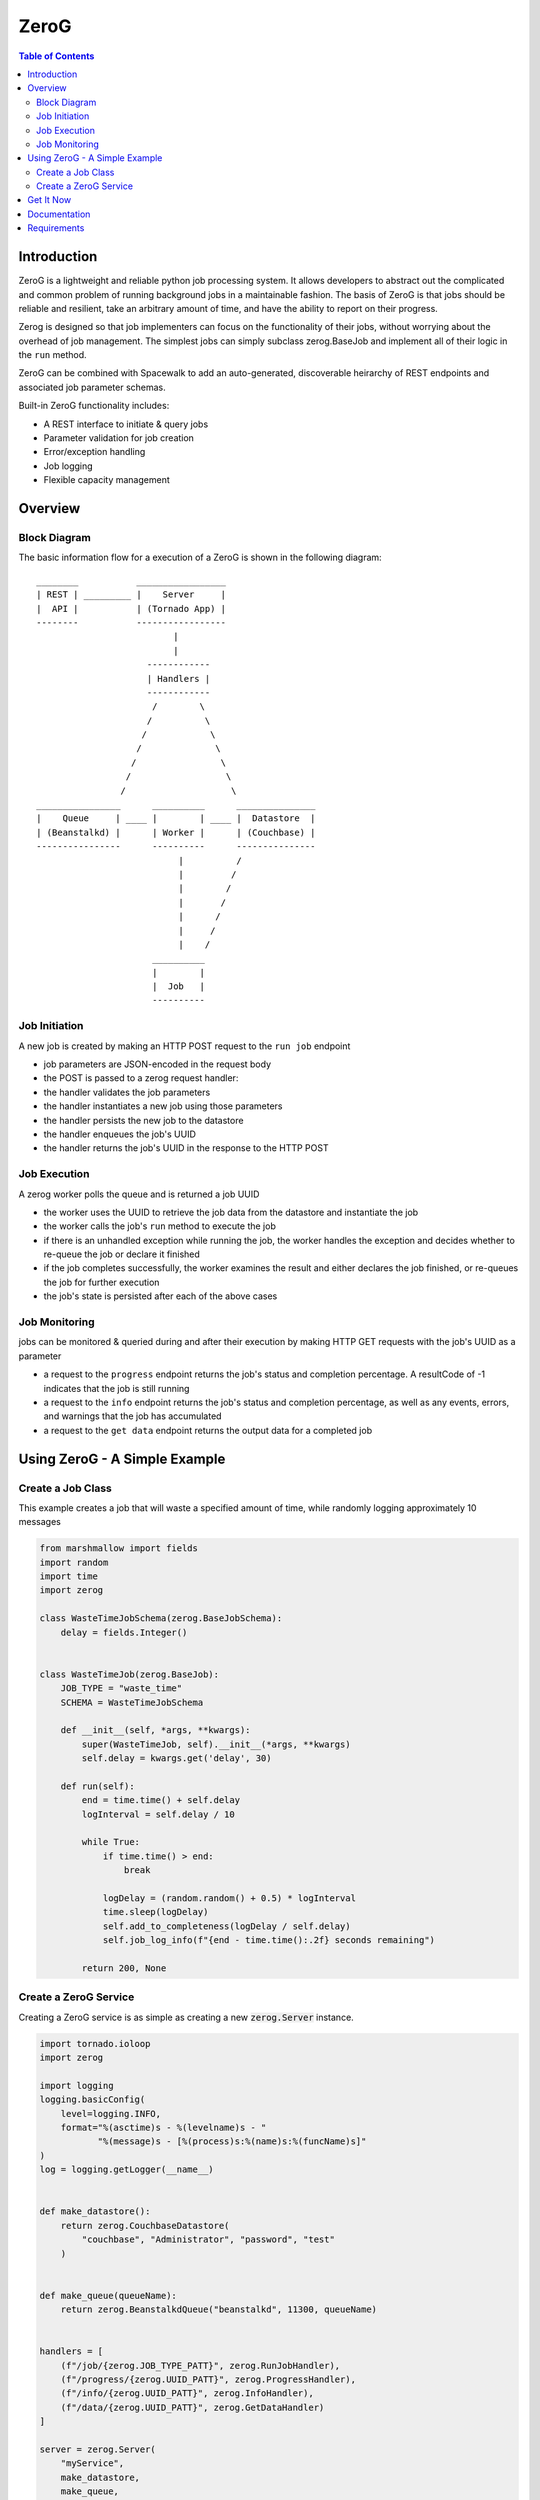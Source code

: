 *****
ZeroG
*****

.. contents:: Table of Contents

Introduction
============

ZeroG is a lightweight and reliable python job processing system. It allows developers to abstract out the complicated and common problem of running background jobs in a maintainable fashion. The basis of ZeroG is that jobs should be reliable and resilient, take an arbitrary amount of time, and have the ability to report on their progress.

Zerog is designed so that job implementers can focus on the functionality of their jobs, without worrying about the overhead of job management. The simplest jobs can simply subclass zerog.BaseJob and implement all of their logic in the ``run`` method.

ZeroG can be combined with Spacewalk to add an auto-generated, discoverable heirarchy of REST endpoints and associated job parameter schemas.

Built-in ZeroG functionality includes:

- A REST interface to initiate & query jobs
- Parameter validation for job creation
- Error/exception handling
- Job logging
- Flexible capacity management

Overview
========

Block Diagram
-------------
The basic information flow for a execution of a ZeroG is shown in the following diagram::

              ________           _________________
              | REST | _________ |    Server     |
              |  API |           | (Tornado App) |
              --------           -----------------
                                        |
                                        |
                                   ------------
                                   | Handlers |
                                   ------------
                                    /        \
                                   /          \
                                  /            \
                                 /              \
                                /                \
                               /                  \
                              /                    \
              ________________      __________      _______________
              |    Queue     | ____ |        | ____ |  Datastore  |
              | (Beanstalkd) |      | Worker |      | (Couchbase) |
              ----------------      ----------      ---------------
                                         |          /
                                         |         /
                                         |        /
                                         |       /
                                         |      /
                                         |     /
                                         |    /
                                    __________
                                    |        |
                                    |  Job   |
                                    ----------


Job Initiation
--------------
A new job is created by making an HTTP POST request to the ``run job`` endpoint

- job parameters are JSON-encoded in the request body
- the POST is passed to a zerog request handler:
- the handler validates the job parameters
- the handler instantiates a new job using those parameters
- the handler persists the new job to the datastore
- the handler enqueues the job's UUID
- the handler returns the job's UUID in the response to the HTTP POST

Job Execution
-------------
A zerog worker polls the queue and is returned a job UUID

- the worker uses the UUID to retrieve the job data from the datastore and  instantiate the job
- the worker calls the job's ``run`` method to execute the job
- if there is an unhandled exception while running the job, the worker handles the  exception and decides whether to re-queue the job or declare it finished
- if the job completes successfully, the worker examines the result and either  declares the job finished, or re-queues the job for further execution
- the job's state is persisted after each of the above cases

Job Monitoring
--------------
jobs can be monitored & queried during and after their execution by making HTTP GET requests with the job's UUID as a parameter

- a request to the ``progress`` endpoint returns the job's status and completion    percentage. A resultCode of -1 indicates that the job is still running
- a request to the ``info`` endpoint returns the job's status and completion    percentage, as well as any events, errors, and warnings that the job has accumulated
- a request to the ``get data`` endpoint returns the output data for a completed job


Using ZeroG - A Simple Example
==============================

Create a Job Class
------------------
This example creates a job that will waste a specified amount of time, while randomly logging approximately 10 messages

.. code-block:: python

    from marshmallow import fields
    import random
    import time
    import zerog

    class WasteTimeJobSchema(zerog.BaseJobSchema):
        delay = fields.Integer()


    class WasteTimeJob(zerog.BaseJob):
        JOB_TYPE = "waste_time"
        SCHEMA = WasteTimeJobSchema

        def __init__(self, *args, **kwargs):
            super(WasteTimeJob, self).__init__(*args, **kwargs)
            self.delay = kwargs.get('delay', 30)

        def run(self):
            end = time.time() + self.delay
            logInterval = self.delay / 10

            while True:
                if time.time() > end:
                    break

                logDelay = (random.random() + 0.5) * logInterval
                time.sleep(logDelay)
                self.add_to_completeness(logDelay / self.delay)
                self.job_log_info(f"{end - time.time():.2f} seconds remaining")

            return 200, None

Create a ZeroG Service
----------------------
Creating a ZeroG service is as simple as creating a new :code:`zerog.Server` instance.

.. code-block:: python

    import tornado.ioloop
    import zerog

    import logging
    logging.basicConfig(
        level=logging.INFO,
        format="%(asctime)s - %(levelname)s - "
               "%(message)s - [%(process)s:%(name)s:%(funcName)s]"
    )
    log = logging.getLogger(__name__)


    def make_datastore():
        return zerog.CouchbaseDatastore(
            "couchbase", "Administrator", "password", "test"
        )


    def make_queue(queueName):
        return zerog.BeanstalkdQueue("beanstalkd", 11300, queueName)


    handlers = [
        (f"/job/{zerog.JOB_TYPE_PATT}", zerog.RunJobHandler),
        (f"/progress/{zerog.UUID_PATT}", zerog.ProgressHandler),
        (f"/info/{zerog.UUID_PATT}", zerog.InfoHandler),
        (f"/data/{zerog.UUID_PATT}", zerog.GetDataHandler)
    ]

    server = zerog.Server(
        "myService",
        make_datastore,
        make_queue,
        [WasteTimeJob],
        handlers
    )
    server.listen(8888)
    tornado.ioloop.IOLoop.current().start()


Get It Now
==========

::


    $ pip install -e git+https://github.com/tiptapinc/zerog.git#egg=zerog


Documentation
=============

Full documentation is available at https://zerog.readthedocs.io/en/latest/ .

Requirements
============

ZeroG has the following key dependencies

- Tornado Web Server for its REST API
- Marshmallow for schema definition, validation, and serialization/deserialization.
- A queueing server. The base ZeroG implementation uses the Beanstalkd queue
- A persistent key/value store. The base ZeroG implementation uses the Couchbase NoSQL database.
- Python >= 3.6

